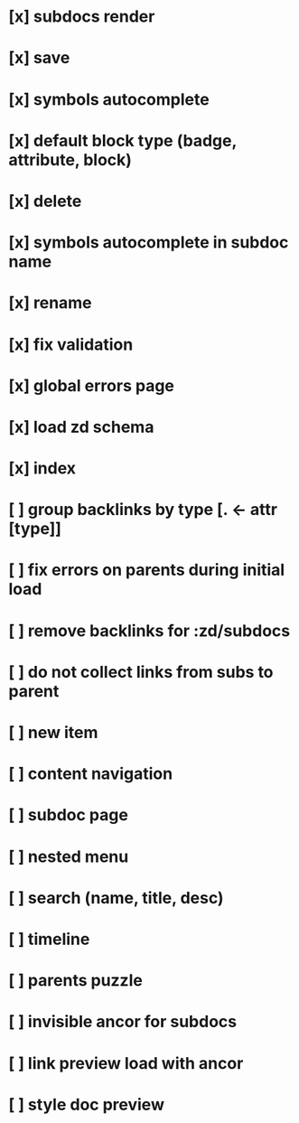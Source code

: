 * [x] subdocs render
* [x] save
* [x] symbols autocomplete
* [x] default block type (badge, attribute, block)
* [x] delete
* [x] symbols autocomplete in subdoc name
* [x] rename
* [x] fix validation
* [x] global errors page
* [x] load zd schema
* [x] index
* [ ] group backlinks by type [. <- attr [type]]
* [ ] fix errors on parents during initial load
* [ ] remove backlinks for :zd/subdocs
* [ ] do not collect links from subs to parent
* [ ] new item
* [ ] content navigation
* [ ] subdoc page
* [ ] nested menu
* [ ] search (name, title, desc)
* [ ] timeline
* [ ] parents puzzle
* [ ] invisible ancor for subdocs
* [ ] link preview load with ancor
* [ ] style doc preview
